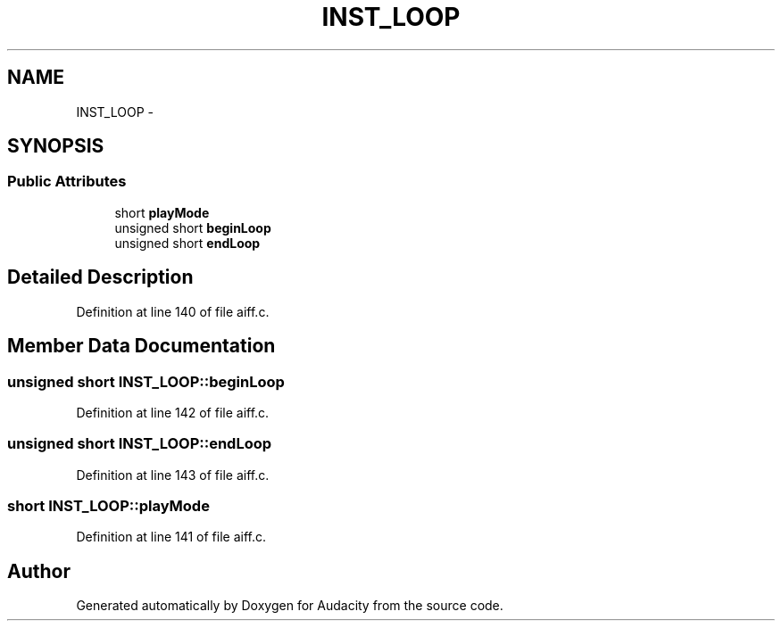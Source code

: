 .TH "INST_LOOP" 3 "Thu Apr 28 2016" "Audacity" \" -*- nroff -*-
.ad l
.nh
.SH NAME
INST_LOOP \- 
.SH SYNOPSIS
.br
.PP
.SS "Public Attributes"

.in +1c
.ti -1c
.RI "short \fBplayMode\fP"
.br
.ti -1c
.RI "unsigned short \fBbeginLoop\fP"
.br
.ti -1c
.RI "unsigned short \fBendLoop\fP"
.br
.in -1c
.SH "Detailed Description"
.PP 
Definition at line 140 of file aiff\&.c\&.
.SH "Member Data Documentation"
.PP 
.SS "unsigned short INST_LOOP::beginLoop"

.PP
Definition at line 142 of file aiff\&.c\&.
.SS "unsigned short INST_LOOP::endLoop"

.PP
Definition at line 143 of file aiff\&.c\&.
.SS "short INST_LOOP::playMode"

.PP
Definition at line 141 of file aiff\&.c\&.

.SH "Author"
.PP 
Generated automatically by Doxygen for Audacity from the source code\&.

